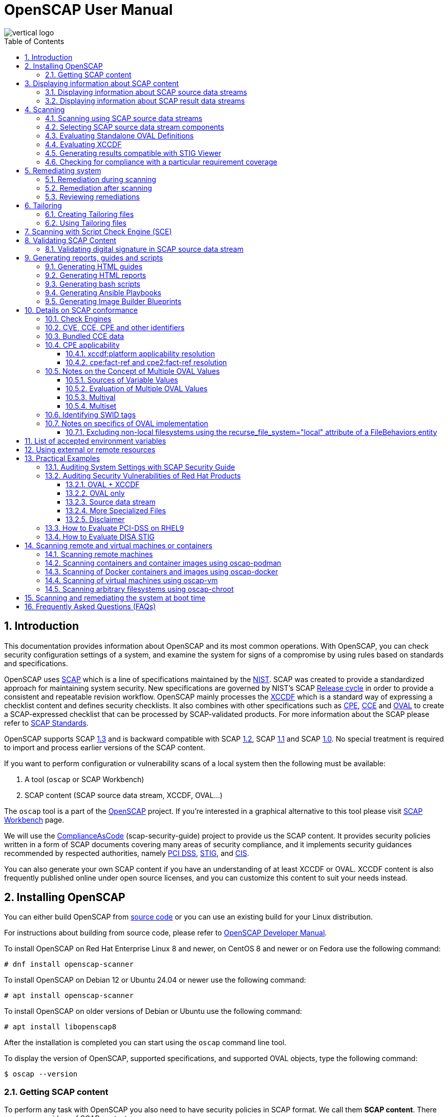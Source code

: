 = OpenSCAP User Manual
:imagesdir: ./images
:workbench_url: https://www.open-scap.org/tools/scap-workbench/
:json_tailoring_url: https://github.com/ComplianceAsCode/schemas/tree/main/tailoring
:sce_web:       https://www.open-scap.org/features/other-standards/sce/
:openscap_web: https://open-scap.org/
:oscap_git:     https://github.com/OpenSCAP/openscap
:devel_manual:  https://github.com/OpenSCAP/openscap/blob/main/docs/developer/developer.adoc
:ssg_git:       https://github.com/ComplianceAsCode/content
:xmlsec:        https://www.aleksey.com/xmlsec/
:xslt:          http://www.w3.org/TR/xslt
:xsl:           http://www.w3.org/Style/XSL/
:ssg:   http://open-scap.org/security-policies/scap-security-guide/
:xccdf: http://scap.nist.gov/specifications/xccdf/
:xccdf_1-2: http://scap.nist.gov/specifications/xccdf/#resource-1.2
:scap:  http://scap.nist.gov/
:nist:  http://www.nist.gov/
:cpe:   https://cpe.mitre.org/
:cce:   https://cce.mitre.org/
:oval:  https://oval.mitre.org/
:pci_dss: https://www.pcisecuritystandards.org/security_standards/
:stig:    http://iase.disa.mil/stigs/Pages/index.aspx
:scap_1-3: https://csrc.nist.gov/Projects/Security-Content-Automation-Protocol/SCAP-Releases/scap-1-3
:scap_1-2: https://csrc.nist.gov/Projects/Security-Content-Automation-Protocol/SCAP-Releases/SCAP-1-2
:scap_1-1: https://csrc.nist.gov/Projects/Security-Content-Automation-Protocol/SCAP-Releases/SCAP-1-1
:scap_1-0: https://csrc.nist.gov/Projects/Security-Content-Automation-Protocol/SCAP-Releases/SCAP-1-0
:nvd:       https://web.nvd.nist.gov/view/ncp/repository
:cis: https://www.cisecurity.org/cis-benchmarks
:toc:
:toclevels: 4
:toc-placement: preamble
:numbered:
:footer-style: none

image::vertical-logo.png[align="center"]

toc::[]

== Introduction

This documentation provides information about OpenSCAP and its most common
operations. With OpenSCAP, you can check security configuration settings of a
system, and examine the system for signs of a compromise by using rules based on
standards and specifications. 

OpenSCAP uses {scap}[SCAP] which is a line of specifications maintained by the
{nist}[NIST]. SCAP was created to provide a standardized approach for
maintaining system security. New specifications are governed by NIST's SCAP
http://scap.nist.gov/timeline.html[Release cycle] in order to provide a
consistent and repeatable revision workflow. OpenSCAP mainly processes the
{xccdf}[XCCDF] which is a standard way of expressing a checklist content and
defines security checklists. It also combines with other specifications such as
{cpe}[CPE], {cce}[CCE] and {oval}[OVAL] to create a SCAP-expressed checklist
that can be processed by SCAP-validated products. For more information about the
SCAP please refer to http://open-scap.org/features/standards/[SCAP Standards].

OpenSCAP supports SCAP {scap_1-3}[1.3] and is backward compatible with SCAP
{scap_1-2}[1.2], SCAP {scap_1-1}[1.1] and SCAP {scap_1-0}[1.0]. No special
treatment is required to import and process earlier versions of the SCAP
content.

If you want to perform configuration or vulnerability scans of a local system
then the following must be available:

. A tool (`oscap` or SCAP Workbench)
. SCAP content (SCAP source data stream, XCCDF, OVAL...)

The `oscap` tool is a part of the {openscap_web}[OpenSCAP] project. If you're
interested in a graphical alternative to this tool please visit
{workbench_url}[SCAP Workbench] page.

We will use the {ssg_git}[ComplianceAsCode] (scap-security-guide) project to provide us the SCAP
content. It provides security policies written in a form of SCAP documents
covering many areas of security compliance, and it implements security guidances
recommended by respected authorities, namely {pci_dss}[PCI DSS], {stig}[STIG],
and {cis}[CIS].

You can also generate your own SCAP content if you have an understanding of at
least XCCDF or OVAL. XCCDF content is also frequently published online under
open source licenses, and you can customize this content to suit your needs
instead.

== Installing OpenSCAP

You can either build OpenSCAP from {oscap_git}[source code] or you can use an
existing build for your Linux distribution. 

For instructions about building from source code, please refer to
{devel_manual}[OpenSCAP Developer Manual].

To install OpenSCAP on Red Hat Enterprise Linux 8 and newer, on CentOS 8 and
newer or on Fedora use the following command:

----
# dnf install openscap-scanner
----

To install OpenSCAP on Debian 12 or Ubuntu 24.04 or newer use the following command:

----
# apt install openscap-scanner
----

To install OpenSCAP on older versions of Debian or Ubuntu use the following command:

----
# apt install libopenscap8
----

After the installation is completed you can start using the `oscap` command line
tool.

To display the version of OpenSCAP, supported specifications, and supported OVAL objects, type the following command:

----
$ oscap --version
----

=== Getting SCAP content

To perform any task with OpenSCAP you also need to have security policies in
SCAP format. We call them *SCAP content*. There are many providers of SCAP
content.

In this document we will use SCAP content provided by *SCAP Security Guide*
(SSG). Many Linux distributions ship it in the `scap-security-guide` package.

To install `scap-security-guide` on Red Hat Enterprise Linux 8 and newer, on
CentOS 8 and newer or on Fedora use the following command:

----
# dnf install scap-security-guide
----

The SCAP content will be installed in the `/usr/share/xml/scap/ssg/content/`
directory.

On other platforms, you can download the upstream release from
https://github.com/ComplianceAsCode/content/releases/[GitHub].

When the SCAP content is installed on your system, `oscap` can
process the content by specifying the file path to the content.

You can also use any other SCAP content with OpenSCAP.

== Displaying information about SCAP content

Information about an SCAP file can be displayed using the `oscap info` command.

=== Displaying information about SCAP source data streams

The most common SCAP file type is an SCAP source data stream. In the following
example, we will display information about SCAP source data stream
`/usr/share/xml/scap/ssg/content/ssg-rhel8-ds.xml` from the
`scap-security-guide` package.

----
$ oscap info /usr/share/xml/scap/ssg/content/ssg-rhel8-ds.xml
Document type: Source Data Stream
Imported: 2021-01-12T04:50:11

Stream: scap_org.open-scap_datastream_from_xccdf_ssg-rhel8-xccdf-1.2.xml
Generated: (null)
Version: 1.3
Checklists:
	Ref-Id: scap_org.open-scap_cref_ssg-rhel8-xccdf-1.2.xml
		Status: draft
		Generated: 2021-01-12
		Resolved: true
		Profiles:
			Title: CIS Red Hat Enterprise Linux 8 Benchmark
				Id: xccdf_org.ssgproject.content_profile_cis
			Title: Unclassified Information in Non-federal Information Systems and Organizations (NIST 800-171)
				Id: xccdf_org.ssgproject.content_profile_cui
			Title: Australian Cyber Security Centre (ACSC) Essential Eight
				Id: xccdf_org.ssgproject.content_profile_e8
			Title: Health Insurance Portability and Accountability Act (HIPAA)
				Id: xccdf_org.ssgproject.content_profile_hipaa
			Title: PCI-DSS v3.2.1 Control Baseline for Red Hat Enterprise Linux 8
				Id: xccdf_org.ssgproject.content_profile_pci-dss
			Title: [DRAFT] DISA STIG for Red Hat Enterprise Linux 8
				Id: xccdf_org.ssgproject.content_profile_stig
			Title: Protection Profile for General Purpose Operating Systems
				Id: xccdf_org.ssgproject.content_profile_ospp
		Referenced check files:
			ssg-rhel8-oval.xml
				system: http://oval.mitre.org/XMLSchema/oval-definitions-5
			ssg-rhel8-ocil.xml
				system: http://scap.nist.gov/schema/ocil/2
			security-data-oval-com.redhat.rhsa-RHEL8.xml
				system: http://oval.mitre.org/XMLSchema/oval-definitions-5
Checks:
	Ref-Id: scap_org.open-scap_cref_ssg-rhel8-oval.xml
	Ref-Id: scap_org.open-scap_cref_ssg-rhel8-ocil.xml
	Ref-Id: scap_org.open-scap_cref_ssg-rhel8-cpe-oval.xml
	Ref-Id: scap_org.open-scap_cref_security-data-oval-com.redhat.rhsa-RHEL8.xml
Dictionaries:
	Ref-Id: scap_org.open-scap_cref_ssg-rhel8-cpe-dictionary.xml
----

* **Document type** describes what format the file is in. Common types include
XCCDF, OVAL, source data stream and result data stream.
* **Imported** is the date the file was imported for use with OpenSCAP. Since
OpenSCAP uses the local filesystem and has no proprietary database format
the imported date is the same as file modification date.
* **Stream** is the data stream ID.
* **Version** is the version of the SCAP standard.
* **Checklists** lists available checklists incorporated in the data stream that
you can use for the `--benchmark-id` command line attribute with `oscap xccdf
eval`. Also each checklist has the detailed information printed.
* **Status** is the XCCDF Benchmark status. Common values include "accepted",
"draft", "deprecated" and "incomplete". Please refer to the XCCDF specification
for details.
* **Generated** date is the date the file was created or generated. This date is
shown for XCCDF files and Checklists and is sourced from the XCCDF **Status**
element.
* **Profiles** lists available profiles, their titles and IDs that you can use for
the `--profile` command line attribute.
* **Checks** and **Dictionaries** lists OVAL checks components and CPE
dictionaries components in the given data stream.

To display more detailed information about a profile including the profile
description, use the `--profile` option followed by the profile ID.

----
$ oscap info --profile xccdf_org.ssgproject.content_profile_ospp /usr/share/xml/scap/ssg/content/ssg-rhel8-ds.xml
----

=== Displaying information about SCAP result data streams

The `oscap info` command is also helpful with other SCAP file types such as
SCAP result data stream (ARF) files.

OpenSCAP can display the evaluation start and end dates when given ARF file.

In this example, we will display information about the ARF file `arf.xml`.

----
$ oscap info arf.xml 
Document type: Result Data Stream
Imported: 2021-02-11T11:04:51

Asset: asset0
	ARF report: xccdf1
		Report request: collection1
		Result ID: xccdf_org.open-scap_testresult_xccdf_org.ssgproject.content_profile_ospp
		Source benchmark: /usr/share/xml/scap/ssg/content/ssg-fedora-ds.xml
		Source profile: xccdf_org.ssgproject.content_profile_ospp
		Evaluation started: 2021-02-11T11:03:06+01:00
		Evaluation finished: 2021-02-11T11:04:51+01:00
		Platform CPEs:
			cpe:/o:fedoraproject:fedora:25
			cpe:/o:fedoraproject:fedora:26
			cpe:/o:fedoraproject:fedora:27
----

== Scanning

The main goal of OpenSCAP is to perform configuration and vulnerability scans of
a local system. OpenSCAP is able to evaluate SCAP source data streams, XCCDF
benchmarks and OVAL definitions and generate the appropriate results.

SCAP content can be provided either in a single file (as an SCAP source data
stream), or as multiple separate XML files.

=== Scanning using SCAP source data streams

Commonly, all required input files are bundled together in an SCAP source data
stream. Scanning using an SCAP source data stream can be performed by the
`oscap xccdf eval` command, with some additional parameters available.
The basic syntax of the `oscap xccdf eval` command is the following:

----
# oscap xccdf eval --profile PROFILE_ID --results-arf ARF_FILE --report REPORT_FILE SOURCE_DATA_STREAM_FILE
----

Where:

* `PROFILE_ID` is the ID of an XCCDF profile
* `ARF_FILE` is the file path where the results in SCAP results data stream
format (ARF) will be generated
* `REPORT_FILE` is the file path where a report in HTML format will be generated
* `SOURCE_DATA_STREAM_FILE` is the file path of the evaluated SCAP source data
stream

For example, to evaluate the `xccdf_org.ssgproject.content_profile_ospp` profile
from the `/usr/share/xml/scap/ssg/content/ssg-rhel8-ds.xml` SCAP source
data stream run this command:

----
# oscap xccdf eval --profile xccdf_org.ssgproject.content_profile_ospp --results-arf results.xml --report report.html /usr/share/xml/scap/ssg/content/ssg-rhel8-ds.xml
----

The progress and results will be shown in the terminal. Full results are
generated in `results.xml` as an SCAP result data stream. Detailed results can
be found in the HTML report `report.html`.

----
$ firefox report.html
----

TIP: Instead of the complete profile ID you can provide only a suffix of the
profile ID. For example, instead of `--profile
xccdf_org.ssgproject.content_profile_ospp` you can use just `--profile ospp`.

=== Selecting SCAP source data stream components

To evaluate a specific XCCDF benchmark that is part of a specific SCAP source
data stream, use the following command:

----
$ oscap xccdf eval --datastream-id DS_ID --xccdf-id CREF --results-arf ARF_FILE SOURCE_DATA_STREAM_FILE
----

Where:

* `DS_ID` is the ID of `<ds:data-stream>` element to be evaluated
* `XCCDF_ID` is ID of the `<ds:component-ref>` element pointing to the
desired XCCDF document
* `ARF_FILE` is a file containing the scan results in a form of an SCAP
result data stream
* `SOURCE_DATA_STREAM_FILE` is the SCAP source data stream file

NOTE: If you omit `--datastream-id` on the command line, the first data
stream from the collection will be used. If you omit `--xccdf-id`, the
first component from the checklists element will be used. If you omit
both, the first data stream that has a component in the checklists
element will be used - the first component in its checklists element
will be used.

To evaluate a specific XCCDF benchmark that is part of an SCAP source data
stream use the following options:

----
$ oscap xccdf eval --benchmark-id BENCHMARK_ID --results-arf ARF_XML SOURCE_DATA_STREAM_FILE
----

Where:

* `SOURCE_DATA_STREAM_FILE` is a file representing the SCAP source data stream
* `BENCHMARK_ID` is the value of the "id" attribute of `<xccdf:Benchmark>` 
containing component
* `ARF_FILE` is a file containing the scan results in a form of an SCAP
result data stream


=== Evaluating Standalone OVAL Definitions

The SCAP document can have a form of a single OVAL file (an OVAL Definition
file). The `oscap` tool processes the OVAL Definition file during evaluation of
OVAL definitions. It collects system information, evaluates it and generates an
OVAL Result file. The result of evaluation of each OVAL definition is printed to
standard output stream. The following examples describe the most common
scenarios involving an OVAL Definition file.

To evaluate OVAL definitions within the given OVAL Definition file the
`oscap oval eval` command can be used. Its basic form is the following:

----
$ oscap oval eval --results RESULTS_FILE OVAL_FILE
----

Where:

* `OVAL_FILE` is the OVAL Definition file
* `RESULTS_FILE` is the path where OVAL Results file will be stored

It's possible to select and evaluate one particular definition
within the given OVAL Definition file using `--id` option:

----
$ oscap oval eval --id oval:rhel:def:1000 --results oval-results.xml oval.xml
----

Where the OVAL definition being evaluated has ID `oval:rhel:def:1000`,
`oval.xml` is the OVAL Definition file and `oval-results.xml` is the
OVAL Result file.

To evaluate all definitions from the OVAL component that are part of a
particular data stream component within a SCAP source data stream, run the
following command:

----
$ oscap oval eval --datastream-id ds.xml --oval-id xccdf.xml --results oval-results.xml scap-ds.xml
----

Where `ds.xml` is the ID of a specific data stream, `xccdf.xml` is an XCCDF file
specifying the OVAL component, `oval-results.xml` is the OVAL Result file, and
`scap-ds.xml` is the SCAP source data stream collection.

When the SCAP content is represented by multiple XML files, the OVAL
Definition file can be distributed along with the XCCDF file. In such a
situation, OVAL Definitions may depend on variables that are exported
from the XCCDF file during the scan, and separate evaluation of the OVAL
definition(s) would produce misleading results. Therefore, any external
variables has to be exported to a special file that is used during the
OVAL definitions evaluation. The following commands are examples of this
scenario:

----
$ oscap xccdf export-oval-variables \
--profile united_states_government_configuration_baseline \
xccdf.xml
----

----
$ oscap oval eval \
--variables oval_variables.xml \
--results oval_results.xml
oval.xml
----
Where *united_states_government_configuration_baseline* represents a
profile in the XCCDF document, *xccdf.xml* is a file
specifying the XCCDF document, *oval.xml* is the OVAL
Definition file, *oval_variables.xml* is the
file containing exported variables from the XCCDF file, and
*oval_results.xml* is the the OVAL Result file.

An OVAL directives file can be used to control whether results should be "thin" or "full".
This file can be loaded by OpenSCAP using *--directives <file>* option.

Example of an OVAL directive file which enables thin results instead of
full results:

----
<?xml version="1.0" encoding="UTF-8"?>
<oval_directives
  xmlns:xsi="http://www.w3.org/2001/XMLSchema-instance"
  xmlns:oval="http://oval.mitre.org/XMLSchema/oval-common-5"
  xmlns:oval-res="http://oval.mitre.org/XMLSchema/oval-results-5"
  xmlns="http://oval.mitre.org/XMLSchema/oval-directives-5"
  xsi:schemaLocation="http://oval.mitre.org/XMLSchema/oval-results-5
    oval-results-schema.xsd http://oval.mitre.org/XMLSchema/oval-common-5
    oval-common-schema.xsd http://oval.mitre.org/XMLSchema/oval-directives-5
    oval-directives-schema.xsd">
  <generator>
    <oval:product_name>OpenSCAP</oval:product_name>
    <!-- make sure the OVAL version matches your input -->
    <oval:schema_version>5.8</oval:schema_version>
    <oval:timestamp>2017-02-04T00:00:00</oval:timestamp>
  </generator>
  <directives include_source_definitions="true">
    <oval-res:definition_true reported="true" content="thin"/>
    <oval-res:definition_false reported="true" content="thin"/>
    <oval-res:definition_unknown reported="true" content="thin"/>
    <oval-res:definition_error reported="true" content="thin"/>
    <oval-res:definition_not_evaluated reported="true" content="thin"/>
    <oval-res:definition_not_applicable reported="true" content="thin"/>
  </directives>
</oval_directives>
----

If your use-case requires thin OVAL results you most likely also want
to omit system characteristics. You can use the `--without-syschar`
option to that effect.

Usage of OVAL directives file when scanning a plain OVAL file:

----
$ oscap oval eval --directives directives.xml --without-syschar --results oval-results.xml oval.xml
----

Usage of OVAL directives file when scanning OVAL component from a source data stream:

----
$ oscap oval eval --directives directives.xml --without-syschar --datastream-id ds.xml --oval-id oval.xml --results oval-results.xml scap-ds.xml
----

It is not always clear which OVAL file will be used when multiple files
are distributed. In case you are evaluating an XCCDF file you can use:

----
$ oscap info ssg-rhel7-xccdf.xml
Document type: XCCDF Checklist
Checklist version: 1.1
Imported: 2017-01-20T14:20:43
Status: draft
Generated: 2017-01-19
Resolved: true
Profiles:
        standard
        pci-dss
        C2S
        rht-ccp
        common
        stig-rhel7-workstation-upstream
        stig-rhel7-server-gui-upstream
        stig-rhel7-server-upstream
        stig-rhevh-upstream
        ospp-rhel7-server
        nist-cl-il-al
        cjis-rhel7-server
        docker-host
        nist-800-171-cui
Referenced check files:
        ssg-rhel7-oval.xml
                system: http://oval.mitre.org/XMLSchema/oval-definitions-5
        ssg-rhel7-ocil.xml
                system: http://scap.nist.gov/schema/ocil/2
        https://www.redhat.com/security/data/oval/com.redhat.rhsa-RHEL7.xml.bz2
                system: http://oval.mitre.org/XMLSchema/oval-definitions-5
----

In the output you can see all referenced check files. In this case we see
that `ssg-rhel7-oval.xml` is referenced. To see contents of this file you
can open it in a text editor.

You can use `oscap info` with source data stream files as well. Source
data stream will often reference OVAL files that are bundled in it.


=== Evaluating XCCDF

When evaluating an XCCDF benchmark, `oscap` usually processes an XCCDF
file, an OVAL file and the CPE dictionary. It performs system
analysis and produces XCCDF results based on this analysis. The results
of the scan do not have to be saved in a separate file but can be
attached to the XCCDF file. The evaluation result of each XCCDF rule
within an XCCDF checklist is printed to standard output stream. The CVE
and CCE identifiers associated with the rules are printed as well. The
following is a sample output for a single XCCDF rule:

----
Title   Verify permissions on 'group' file
Rule    usgcb-rhel5desktop-rule-2.2.3.1.j
Ident   CCE-3967-7
Result  pass
----

The meaning of results is defined by https://csrc.nist.gov/CSRC/media/Publications/nistir/7275/rev-4/final/documents/nistir-7275r4_updated-march-2012_clean.pdf[XCCDF Specification].
This table lists the possible results of a single rule:

.XCCDF results
|===
|Result |Description |Example Situation

|pass
|The target system or system component satisfied all the conditions of the rule.
|

|fail
|The target system or system component did not satisfy all the conditions of the rule.
|

|error
|The checking engine could not complete the evaluation, therefore the status of the target’s compliance with the rule is not certain.
|OpenSCAP was run with insufficient privileges and could not gather all of the necessary information.

|unknown
|The testing tool encountered some problem and the result is unknown.
|OpenSCAP was unable to interpret the output of the checking engine (the output has no meaning to OpenSCAP).

|notapplicable
|The rule was not applicable to the target of the test.
|The rule might have been specific to a different version of the target OS, or it might have been a test against a platform feature that was not installed.

|notchecked
|The rule was not evaluated by the checking engine. This status is designed for rules that have no <xccdf:check> elements or that correspond to an unsupported checking system. It may also correspond to a status returned by a checking engine if the checking engine does not support the indicated check code.
|The rule does not reference any OVAL check.

|notselected
|The rule was not selected in the benchmark. OpenSCAP does not display rules that were not selected.
|The rule exists in the benchmark, but is not a part of selected profile.

|informational
|The rule was checked, but the output from the checking engine is simply information for auditors or administrators; it is not a compliance category. This status value is designed for rules whose main purpose is to extract information from the target rather than test the target.
|

|fixed
|The rule had initially evaluated to "fail", but was then fixed by automated remediation and therefore it now evaluates as "pass".
|
|===

The CPE dictionary is used to determine whether the content is
applicable on the target platform or not. Any content that is not
applicable will result in each relevant XCCDF rule being evaluated to
"notapplicable".

The following examples show the most common scenarios of XCCDF benchmark
evaluation:

* To evaluate a specific profile in an XCCDF file run this command:

----
$ oscap xccdf eval --profile Desktop --results xccdf-results.xml --cpe cpe-dictionary.xml scap-xccdf.xml
----

Where `scap-xccdf.xml` is the XCCDF document, `Desktop` is the selected
profile from the XCCDF document, `xccdf-results.xml` is a file storing
the scan results, and `cpe-dictionary.xml` is the CPE dictionary.

* You can additionally add `--rule` option to the above command to evaluate
a specific rule:

----
$ oscap xccdf eval --profile Desktop --rule ensure_gpgcheck_globally_activated  --results xccdf-results.xml --cpe cpe-dictionary.xml scap-xccdf.xml
----

Where `ensure_gpgcheck_globally_activated` is the only rule from the `Desktop`
profile which will be evaluated.

The `--rule` option can be used multiple times to evaluate multiple rules at once.

* You can skip some rules by using the `--skip-rule` option.

In the examples above we are generating XCCDF result files using the `--results`
command-line argument. You can use `--results-arf` to generate an SCAP result
data stream (also called ARF - Asset Reporting Format) XML instead.

----
$ oscap xccdf eval --benchmark-id benchmark_id --results-arf arf-results.xml scap-ds.xml
----

=== Generating results compatible with STIG Viewer

DISA STIG Viewer is a graphical user interface (GUI) application that enables
easy viewing of SCAP-formatted Security Technical Implementation Guides
(STIGs). For more information on DISA STIG Viewer see the
https://public.cyber.mil/stigs/srg-stig-tools/[SRG / STIG Tools] website.

OpenSCAP can generate results compatible with STIG Viewer even when evaluating
SCAP content that uses different rule IDs than the official DISA STIG format,
for example, content from the `scap-security-guide` package or third-party
content.

To produce results compatible with STIG Viewer, each rule in an SCAP source data
stream must contain a reference to a STIG Rule ID, and the value of the `href`
attribute must be either
`http://iase.disa.mil/stigs/Pages/stig-viewing-guidance.aspx` or
`https://public.cyber.mil/stigs/srg-stig-tools/`.

For example:
----
<Rule id="rpm_verify_permissions">
  ...
  <reference href="https://public.cyber.mil/stigs/srg-stig-tools/">SV-86473r2_rule</reference>
  ...
</Rule>
----

In the following example, we use the
`/usr/share/xml/scap/ssg/content/ssg-rhel9-ds.xml` file provided by the
`scap-security-guide` RPM package. This data stream file meets both
prerequisites for rules.

1) Scan your system using the `oscap` command with the `--stig-viewer` option.

----
$ oscap xccdf eval --profile xccdf_org.ssgproject.content_profile_stig --stig-viewer results-stig.xml /usr/share/xml/scap/ssg/content/ssg-rhel9-ds.xml
----

2) Download a STIG file of your choice, for example, from the
https://public.cyber.mil/stigs/downloads/[STIGs Document Library], and extract
it. The version of the STIG must conform to the version of the
`xccdf_org.ssgproject.content_profile_stig` profile.

3) In STIG Viewer, click on `File` and then on `Import STIG`. Then, select the
STIG in `STIGs` panel on the left side. Click on `Checklists` and then on
`Create Checklists - Check Marked STIG(s)`.

4) Import the OpenSCAP scan results by clicking on `Import` and then on `XCCDF
Results File`. Locate the `results-stig.xml` file obtained in step 1. STIG
Viewer shows the results subsequently.

NOTE: The `--stig-viewer` option serves for evaluating an SCAP source data stream
other than a STIG provided by DISA, for example, `scap-security-guide` content
and loading the generated file in STIG Viewer into a checklist created from a
STIG by DISA. When evaluating a STIG provided by DISA using `oscap`, use the
`--results` option instead. Similarly, when creating checklists based on
`scap-security-guide` content in STIG Viewer and evaluating
`scap-security-guide` by oscap, use `--results` instead of `--stig-viewer`.

=== Checking for compliance with a particular requirement coverage

A common theme is to check system status based on requirements of a particular policy.
OpenSCAP can select rules that are related to a specific requirement based on the references in the rules.

1) List references that are supported in your scap content using the `oscap info --references` command.
This will list of available reference names and their URIs.
For example:

----
$ oscap info --references /usr/share/xml/scap/ssg/content/ssg-rhel9-ds.xml
... snip ...
		References:
			anssi: http://www.ssi.gouv.fr/administration/bonnes-pratiques/
			cis: https://www.cisecurity.org/benchmark/red_hat_linux/
			disa: https://public.cyber.mil/stigs/cci/
... snip ...
----

2) Run the evaluation with the `--reference` option, using the name obtained in the previous step and the requirement ID, separated by a colon.
That will filter the list of rules so that only rules that have the given reference ID assigned would be evaluated.
For example:

----
$ oscap xccdf eval --profile cis --reference cis:3.3.2 /usr/share/xml/scap/ssg/content/ssg-rhel9-ds.xml
----

NOTE: If the `oscap info --references` command doesn't list any reference names in the `References` section of its output, it means that the provided SCAP content doesn't support this feature.

== Remediating system

OpenSCAP allows one to automatically remediate systems that have been found in a
non-compliant state. For system remediation the rules in SCAP content need to
have a remediation script attached. For example, the SCAP source data streams in
the `scap-security-guide` package contain rules with remediation fix scripts.

System remediation consists of the following steps:

 . The `oscap` command performs a regular XCCDF evaluation.
 . An assessment of the results is performed by evaluating the OVAL definitions.
 Each rule that has failed is marked as a candidate for remediation.
 . The `oscap` program searches for an appropriate `<xccdf:fix>` element,
 resolves it, prepares the environment, and executes the fix script.
 . Any output of the fix script is captured by `oscap` and stored within the
 `<xccdf:rule-result>` element. The return value of the fix script is stored as
 well.
 . Whenever `oscap` executes a fix script, it immediately evaluates the OVAL
 definition again (to verify that the fix script has been applied correctly).
 During this second run, if the OVAL evaluation returns success, the result of
 the rule is *fixed*, otherwise it is an *error*.
 . Detailed results of the remediation are stored in an output XCCDF file. It
 contains two `<xccdf:TestResult>` elements. The first `<xccdf:TestResult>`
 element represents the scan prior to the remediation. The second
 `<xccdf:TestResult>` is derived from the first one and contains remediation
 results.

There are three modes of operation of `oscap` with regard to remediation:
online, offline, and review.

=== Remediation during scanning

The remediation scripts can be executed at the time of scanning. Evaluation and
remediation are performed as a part of a single command.

To enable remediation during scanning, use the `oscap xccdf eval` command with
the `--remediate` command-line option.

In this example we will execute remediation during evaluation of the OSPP profile:

----
# oscap xccdf eval --remediate --profile xccdf_org.ssgproject.content_profile_ospp --results-arf results.xml /usr/share/xml/scap/ssg/content/ssg-rhel8-ds.xml
----

The output of this command consists of two sections. The first section shows the
result of the scan prior to the remediation, and the second section shows the
result of the scan after applying the remediation. The second part can contain
only *fixed* and *error* results. The *fixed* result indicates that the scan performed
after the remediation passed. The *error* result indicates that even after
applying the remediation, the evaluation still does not pass.

=== Remediation after scanning

This feature allows you to postpone fix execution. 

In first step, the system is only evaluated, and the results are stored in the
`<xccdf:TestResult>` element in an XCCDF results file.

In the second step, `oscap` executes the fix scripts and verifies the result. It
is safe to store the results into the input file, no data will be lost. During
offline remediation, a new `<xccdf:TestResult>` element is created that is based
on the input one and inherits all the data. The newly created
`<xccdf:TestResult>` differs only in the `<xccdf:rule-result>` elements that
have failed. For those, remediation is executed.


For example:
----
# oscap xccdf eval --profile xccdf_org.ssgproject.content_profile_ospp --results results.xml /usr/share/xml/scap/ssg/content/ssg-rhel8-ds.xml
----

----
# oscap xccdf remediate --results remediation-results.xml results.xml
----

=== Reviewing remediations

The review mode allows users to store remediation instructions to a file for
further review. The remediation content is not executed during this operation.
To generate remediation instructions in the form of a shell script, run:

. Run a scan and generate XCCDF results file using the `--results` option.
+
----
# oscap xccdf eval --profile xccdf_org.ssgproject.content_profile_ospp --results results.xml /usr/share/xml/scap/ssg/content/ssg-rhel8-ds.xml
----
+
. Obtain the results ID.
+
----
$ oscap info results.xml
----
+
. Generate the fix based on the scan results.
+
----
# oscap xccdf generate fix --fix-type bash --output my-remediation-script.sh --result-id xccdf_org.open-scap_testresult_xccdf_org.ssgproject.content_profile_ospp results.xml 
----


== Tailoring

This section describes tailoring of content using a tailoring file.
Tailoring allows you to change behavior of SCAP content without its direct modification.

=== Creating Tailoring files

Tailoring files can be easily created using {workbench_url}[SCAP Workbench] which is a GUI application.

On the command line, tailoring files can be created using the `autotailor` tool.
This tool is a part of the `openscap-utils` package.

The basic syntax is:

----
$ autotailor \
--select RULE_ID --unselect RULE_ID --var-value VAR=VALUE \
--output TAILORING_FILE --new_profile_id NEW_PROFILE_ID
DS_FILENAME BASE_PROFILE_ID
----

Where:

* `--select RULE_ID` adds a rule with `RULE_ID`. This argument can be
added multiple times if needed.
* `--unselect RULE_ID` adds a rule with `RULE_ID`. This argument can be
added multiple times if needed.
* `--var-value VAR=VALUE` specifies modification of the XCCDF value in the 
form `<varname>=<value>`
* `TAILORING_FILE` is a path to the file that will be created 
* `NEW_PROFILE_ID` is the ID of the customized profile
* `DS_FILENAME` is the path to SCAP source data stream that is tailored
* `BASE_PROFILE_ID` is the original profile that we want to customize

The script creates a new file with a new profile with ID in a form `BASE_PROFILE_ID_customized`.

In the following example, we will create a customized profile with ID `custom` based on the OSPP profile from the SCAP Security Guide for Red Hat Enterprise Linux 8 (located in `/usr/share/xml/scap/ssg/content/ssg-rhel8-ds.xml` which is provided by the `scap-security-guide` RPM package) which will remove the rule `service_usbguard_enabled` and save it as a XCCDF Tailoring file into `/tmp/tailoring.xml`.

----
$ autotailor --unselect service_usbguard_enabled --output /tmp/tailoring.xml \
--new-profile-id custom /usr/share/xml/scap/ssg/content/ssg-rhel8-ds.xml ospp
----

The `autotailor` tool can also consume {json_tailoring_url}[JSON tailoring] files and convert them into XCCDF Tailoring.

----
$ autotailor --json-tailoring custom.json /usr/share/xml/scap/ssg/content/ssg-rhel8-ds.xml
----

For more details about other options of the `autotailor` program please read the `autotailor(8)` man page or run `autotailor --help`.


=== Using Tailoring files

. List profiles in the tailoring file
+
----
$ oscap info ssg-rhel8-ds-tailoring.xml
Document type: XCCDF Tailoring
Imported: 2016-08-31T11:08:16
Benchmark Hint: /usr/share/xml/scap/ssg/content/ssg-rhel8-ds.xml
Profiles:
	xccdf_org.ssgproject.content_profile_C2S_customized
----
+
. Run a scan. The command evaluates tailored data stream by
`ssg-rhel8-ds-tailoring.xml` tailoring file. XCCDF results can be found in
`results.xml` file.
+
----
$ oscap xccdf eval \
--profile xccdf_org.ssgproject.content_profile_C2S_customized \
--tailoring-file ssg-rhel8-ds-tailoring.xml \
--results results.xml
/usr/share/xml/scap/ssg/content/ssg-rhel8-ds.xml
----

WARNING: Use the ID of the customized profile (from the tailoring file), do not
use the ID of the original profile.


Instead of external tailoring file, you can also use tailoring component
integrated to data stream.

----
$ oscap info simple-ds.xml

Document type: Source Data Stream
Imported: 2016-02-02T14:06:14

Stream: scap_org.open-scap_datastream_from_xccdf_simple-xccdf.xml
Generated: (null)
Version: 1.2
Checklists:
	Ref-Id: scap_org.open-scap_cref_simple-xccdf.xml
		Status: incomplete
		Resolved: false
		Profiles:
			xccdf_org.open-scap_profile_override
		Referenced check files:
			simple-oval.xml
				system: http://oval.mitre.org/XMLSchema/oval-definitions-5
	Ref-Id: scap_org.open-scap_cref_simple-tailoring.xml
		Benchmark Hint: (null)
		Profiles:
			xccdf_org.open-scap_profile_default
			xccdf_org.open-scap_profile_unselecting
			xccdf_org.open-scap_profile_override
Checks:
	Ref-Id: scap_org.open-scap_cref_simple-oval.xml
No dictionaries.
----

To choose tailoring component `scap_org.open-scap_cref_simple-tailoring.xml`,
the command below can be used.

----
$ oscap xccdf eval \
--tailoring-id scap_org.open-scap_cref_simple-tailoring.xml \
--profile xccdf_org.open-scap_profile_default \
--results results.xml simple-ds.xml
----

The command above evaluates content using tailoring component
`scap_org.open-scap_cref_simple-tailoring.xml` from source data stream. Scan
results are stored in `results.xml` file.


== Scanning with Script Check Engine (SCE)

The Script Check Engine (SCE) is an alternative check engine for XCCDF checklist
evaluation.  SCE allows you to call shell scripts out of the XCCDF document.
This approach might be suitable for various use cases, mostly when OVAL checks
are not required. More information about SCE usage is available on this page:
{sce_web}[Using SCE].

WARNING: SCE is not part of any SCAP specification.


== Validating SCAP Content

The `oscap` tool can be used to validate the security content
against standard SCAP XML schemas. The validation results are printed to the
standard error stream (stderr). The general syntax of the validation command
is the following:

----
$ oscap module validate [module_options_and_arguments] FILE
----

where `FILE` is the full path to the file being validated. As a `module` you
can use:

  * xccdf,
  * oval,
  * cpe or
  * cve.

The only exception is the data stream module (ds), which uses the sds-validate
operation instead of validate. So for example, it would be like:

----
$ oscap ds sds-validate scap-ds.xml
----

NOTE: Note that all SCAP components within the given data stream are validated
automatically and none of the components is specified separately.

There is an extra Schematron-based validation enabled when you validate OVAL or
XCCDF specification. This validation method is slower but it provides deeper analysis.

Run one of the following commands to validate an OVAL or XCCDF document without
Schematron checks:

----
$ oscap xccdf validate --skip-schematron xccdf-file.xml
----

----
$ oscap oval validate --skip-schematron oval-file.xml
----

The results of validation are printed to standard error stream (stderr).

NOTE: Please note that for the rest of `oscap` functionality, unless you specify
`--skip-validation`, validation will automatically occur before
files are used. Therefore, you do not need to explicitly validate a data stream
before use. Though it will not include the Schematron-based validation step.

=== Validating digital signature in SCAP source data stream

When evaluating a digitally signed SCAP source data stream OpenSCAP validates
the digital signature of the data stream. The signature validation is performed
automatically while loading the file. Data streams with invalid signatures would
be rejected and would not be evaluated. OpenSCAP uses
https://www.aleksey.com/xmlsec/[XML Security Library] with OpenSSL backend to
validate the digital signature.

The signature validation only checks that the datastream hasn't been altered
since its latest signature. OpenSCAP doesn't address trustworthiness of
certificates or public keys that are part of the `KeyInfo` signature element and
that are used to verify the signature. You should verify those keys yourself to
prevent evaluation of datastreams that have been modified and signed by bad
actors.

The signature validation can be skipped by adding the
`--skip-signature-validation` option to the `oscap xccdf eval` command.

Also, signature validation can be enforced (effectively rendering all unsigned
data streams invalid) with the `--enforce-signature` option to the `oscap xccdf eval` command.

== Generating reports, guides and scripts

Another useful features of `oscap` is the ability to generate documents in a
human-readable HTML format. This feature is used to generate security guides and
checklists, which serve as a source of information, as well as guidance for
secure system configuration. The results of system scans can also be transformed
to well-readable result reports. Moreover, remediation scripts and Ansible
playbooks can be generated if the SCAP content contains these data.

The general command syntax is the following:

----
oscap module generate sub-module [specific_module/sub-module_options_and_arguments] file
----

Where module is either `xccdf` or `oval`, `sub-module` is a type of
the generated document, and file represents an XCCDF or OVAL file. A sub-module
can be either `report`, `guide`, `custom` or `fix`. Please see
 `man oscap` for more details.


=== Generating HTML guides

To generate a HTML guide from an SCAP source data stream or an XCCDF file use the `oscap xccdf generate guide` command.

Generating a guide with profile checklist (see an
https://static.open-scap.org/examples/guide-checklist.html[example]):

----
$ oscap xccdf generate guide --profile xccdf_org.ssgproject.content_profile_ospp /usr/share/xml/scap/ssg/content/ssg-rhel8-ds.xml > guide.html
----

=== Generating HTML reports

To generate HTML scan reports after scan from the scan results in ARF or XCCDF
format the `oscap xccdf generate report` command can be used.

Generating the HTML report with information about checks (see an
https://static.open-scap.org/examples/report-xccdf-oval.html[example]):

----
$ oscap xccdf generate report arf.xml > report.html
----

TIP: The HTML report can be generated also during scan by adding the `--report`
option to the `oscap xccdf eval` command.

=== Generating bash scripts

To generate a bash remediation script from an XCCDF profile, use the `oscap
xccdf generate fix` command. OpenSCAP will extract remediation scripts for all
rules in the given profile to a file.

For example, to generate a bash remediation script for RHEL 8 OSPP profile, run:

----
$ oscap xccdf generate fix --profile ospp /usr/share/xml/scap/ssg/content/ssg-rhel8-ds.xml > fix.sh
----

The output contains fixes for all rules in the given profile including those
rules that would pass. It's because system isn't scanned during this command. If
you want to generate remediation only for the failed rules based on scan
results, refer to <<_reviewing_remediations,Reviewing remediations>>.

=== Generating Ansible Playbooks

Similar to generating bash scripts, OpenSCAP is able to extract Ansible tasks
associated with XCCDF rules and generate an Ansible Playbook that can be used to
configure the operating system according to the given profile. To generate
Anisble Playbook use the `oscap xccdf generate fix` command with `--fix-type
ansible` option.

For example, to generate Ansible Playbook from RHEL 8 OSPP profile, run:

----
$ oscap xccdf generate fix --profile ospp --fix-type ansible /usr/share/xml/scap/ssg/content/ssg-rhel8-ds.xml > playbook.yml
----

The generated Ansible Playbook is generated from an OpenSCAP profile without
preliminary evaluation. It attempts to fix every selected rule, even if the
system is already compliant. The output contains fixes for all rules in the
given profile including those rules that would pass. It's because system isn't
scanned during this command. If you want to generate remediation only for the
failed rules based on scan results, refer to <<_reviewing_remediations,Reviewing
remediations>>.

=== Generating Image Builder Blueprints

OpenSCAP can also create a remediation in form of Image Builder (OSBuild) Blueprint. This remeditaion
is intendeded to be used as a bootstrap for image creation and usually it will contain only essential
elements of the configuration, elements that would be hard or impossible to change after the image
is created, like partitioning or set of installed packages.

It is recommended to combine this type of remediation with other types, executed on the running system.

For example, to generate a blueprint remediation for RHEL 8 OSPP profile, run:

----
$ oscap xccdf generate fix --profile ospp --fix-type blueprint /usr/share/xml/scap/ssg/content/ssg-rhel8-ds.xml > blueprint.toml
----

== Details on SCAP conformance

=== Check Engines

Most XCCDF content uses the OVAL check engine. This is when OVAL
Definitions are being evaluated in order to assess a system. Complete
information of an evaluation is recorded in OVAL Results files, as
defined by the OVAL specification. By examining these files it's
possible check what definitions were used for the evaluation and why the
results are as they are. Please note these files are not generated
unless `--oval-results` is used.

Some content may use alternative check engines, for example the
{sce_web}[SCE] check engine.

Results of rules with a check that requires a check engine not supported
by OpenSCAP will be reported as *notchecked*. Check contents are not
read or interpreted in any way unless the check system is known and
supported. Following is an evaluation output of an XCCDF with unknown
check system:

----
$ oscap xccdf eval sds-datastream.xml

Title   Check group file contents
Rule    xccdf_org.example_rule_system_authcontent-group
Result  notchecked

Title   Check password file contents
Rule    xccdf_org.example_rule_system_authcontent-passwd
Result  notchecked

Title   Check shadow file contents
Rule    xccdf_org.example_rule_system_authcontent-shadow
Result  notchecked

...
----

NOTE: The *notchecked* result is also reported for rules that have no
check implemented. *notchecked* means that there was no check in that
particular rule that could be evaluated.


=== CVE, CCE, CPE and other identifiers

Each XCCDF Rule can have `<xccdf:ident>` elements inside. These elements
allow the content creator to reference various external identifiers like
CVE, CCE, CPE and others.

When scanning, `oscap` outputs identifiers of scanned rules regardless of
their results. For example:

----
Title   Ensure Repodata Signature Checking is Not Disabled For Any Repos
Rule    rule-2.1.2.3.6.a
Result  pass

Title   Verify user who owns 'shadow' file
Rule    rule-2.2.3.1.a
Ident   CCE-3918-0
Result  pass

Title   Verify group who owns 'shadow' file
Rule    rule-2.2.3.1.b
Ident   CCE-3988-3
Result  pass
----

All identifiers (if any) are printed to stdout for each rule. Since
standard output doesn't allow for compact identifier metadata to be
displayed, only the identifiers themselves are displayed there.

Identifiers are also part of the HTML report output. If the identifier
is a CVE you can click it to display its metadata from the official NVD
database (requires internet connection). OpenSCAP doesn't provide
metadata for other types of identifiers.

Another place where these identifiers can be found are machine-readable SCAP
result data stream (ARF) files. This file can be generated during the scan by
adding `--results-arf` option.

----
$ oscap xccdf eval \
--profile xccdf_org.ssgproject.content_profile_common \
--fetch-remote-resources --results-arf results.xml \
/usr/share/xml/scap/ssg/content/ssg-rhel6-ds.xml
----

Result data stream file `results.xml` contains these identifiers in `<xccdf:rule-result>`
elements.

----
<rule-result
  idref="xccdf_org.ssgproject.content_rule_partition_for_tmp"
  time="2017-01-20T14:30:18" severity="low" weight="1.000000">
  <result>pass</result>
  <ident system="https://nvd.nist.gov/cce/index.cfm">CCE-27173-4</ident>
  <check system="http://oval.mitre.org/XMLSchema/oval-definitions-5">
    <check-content-ref name="oval:ssg-partition_for_tmp:def:1" href="#oval0"/>
  </check>
</rule-result>
----

Since OpenSCAP 1.2.9 you can use the Group-By feature of HTML report
to get an overview of results based on their identifiers and references.

The HTML report can also be used to look-up Rules by their identifiers.
You can type the identifier (e.g.: CCE-27173-4) in the search box in
the HTML report and only rules with this identifier will be shown.
This can be used for any type of XCCDF identifier or reference.
You can also click on the rule title to show more details and see all
its identifiers, including the identifier you looked for.
This relies heavily on SCAP content quality, if the identifiers are
not present in the source content they will not be available in the
HTML report.

If you want to map two identifiers -- e.g.: map CCE identifier to
NIST 800-53 identifier -- you need to look-up the CCE ID in the
HTML report through the search box using the first identifier. And then,
by grouping by NIST SP 800-53 ID, you can see all NIST 800-53 IDs
related to the searched CCE ID.


=== Bundled CCE data

OpenSCAP does not provide any static or product bundled CCE data. Thus
it has no way of displaying the last generated, updated and officially
published dates of static or product bundled CCE data because the dates
are not defined.


=== CPE applicability

XCCDF rules in the content may target only specific platforms and hold
no meaning on other platforms. Such an XCCDF rule contains an
`<xccdf:platform>`` element in its body. This element references a CPE
name or CPE2 platform (defined using `<cpe2:platform-specification>`)
that could be defined in a CPE dictionary file or a CPE language file
or it can also be embedded directly in the XCCDF document.

An XCCDF rule can contain multiple `<xccdf:platform>` elements. It is
deemed applicable if at least one of the listed platforms is applicable.
If an XCCDF rule contains no `<xccdf:platform>` elements it is considered
always applicable.

If the CPE name or CPE2 platform is defined in an external file, use the
 `--cpe` option and `oscap` auto-detects format of the file. The following
command is an example of the XCCDF content evaluation using CPE name
from an external file:

----
$ oscap xccdf eval --results xccdf-results.xml --cpe external-cpe-file.xml xccdf-file.xml
----

Where `xccdf-file.xml` is the XCCDF document, `xccdf-results.xml` is a file
containing the scan results, and `external-cpe-file.xml` is the CPE
dictionary or a language file.

If you are evaluating a source data stream, `oscap` automatically
registers all CPEs contained within the data stream. No extra steps have
to be taken. You can also register an additional external CPE file, as
shown by the command below:

----
$ oscap xccdf eval --datastream-id ds.xml --xccdf-id xccdf.xml --results xccdf-results.xml --cpe additional-external-cpe.xml scap-ds.xml
----

Where `scap-ds.xml` is a file representing the SCAP data stream
collection, `ds.xml` is the particular data stream, `xccdf.xml` is the
XCCDF document, `xccdf-results.xml` is a file containing the scan
results, and `additional-external-cpe.xml` is the additional CPE
dictionary or language file.

The `oscap` tool will use an OVAL file attached to the CPE dictionary to
determine applicability of any CPE name in the dictionary.

Apart from the instructions above, no extra steps have to be taken for
content using `<cpe:fact-ref>` or `<cpe2:fact-ref>`. See the following
sections for details on resolving.

==== xccdf:platform applicability resolution

When a CPE name or language model platform is referenced via
`<xccdf:platform>` elements, resolution happens in the following order:

 . Look into embedded CPE2 language model if name is found and applicable deem
 it applicable
 . If not found or not applicable, look into external CPE2 language models
 (order of registration)
 . If not found or not applicable, look into embedded CPE dictionary
 . If not found or not applicable, look into external CPE dictionaries (order of
 registration)

If the CPE name is not found in any of the sources, it is deemed not
applicable. If it is found in any of the sources but not applicable, we
look for it elsewhere.

==== cpe:fact-ref and cpe2:fact-ref resolution

CPE name referenced from within `fact-ref` is resolved in the following
order:

.  Look into embedded CPE dictionary, if name is found and applicable
deem it applicable
.  If not found or not applicable, look into external CPE dictionaries
(order of registration)

=== Notes on the Concept of Multiple OVAL Values

This section describes advanced concepts of OVAL Variables and their
implementation in `oscap`. The SCAP specification allows for an OVAL
variable to have multiple values during a single assessment run. There
are two variable modes which can be combined:

* Multival -- A variable is assigned with multiple values at the same
time. As an example, consider a variable which refers to preferred
permission of a given file, that may take multiple values like: '600',
'400'. The evaluation tries to match each (or all) and then outputs a
single OVAL Definition result.
* Multiset -- A variable is assigned with a different value (or
multival) for different evaluations. This is known as a
*variable_instance*. As an example consider an OVAL definition which
checks that a package given by a variable is not installed. For the first
evaluation of the definition, the variable can be assigned with
'telnet-server' value, for second time the variable can be assigned with
'tftp-server' value. Therefore both evaluations may output different
results. Thus, the OVAL Results file may contain multiple results for
the same definition, these are distinguished by *variable_instance*
attribute.

These two concepts are a source of confusion for both the content
authors and the result consumers. On one hand, the first concept is well
supported by the standard and the OVAL Variable file format. It allows
multiple *<value>* elements for each *<variable>* element. On the other
hand, the second concept is not supported by an OVAL Variable schema
which prevents fully automated evaluation of the multisets (unless you
use XCCDF to bridge that gap).

TIP: `oscap` supports both variable modes as described below.

==== Sources of Variable Values

First we need to understand how a single value can be bound to a
variable in the OVAL checking engine. There are three ways to do this:

1)  OVAL Variables File -- The values of external variables can be
defined in an external file. Such a file is called an OVAL Variable File
and can be recognized by using the following command: `oscap info
file.xml`. The OVAL Variables file can be passed to the evaluation by
 `--variables` argument such as:
 
----
$ oscap oval eval \
--variables oval_variables.xml \
--results oval_results.xml \
oval.xml
----

2)  XCCDF Bindings -- The values of external variables can be given from
an XCCDF file. In the XCCDF file within each `<xccdf:check>` element,
there might be `<xccdf:check-export>` elements. These elements allow
transition of `<xccdf:value>` elements to `<oval:variables>` elements. The
following command allows users to export variable bindings from XCCDF to
an OVAL Variables file:

----
$ oscap xccdf export-oval-variables --profile united_states_government_configuration_baseline xccdf.xml
----

3)  Values within an OVAL Definition File -- Variables' values defined
directly in the OVAL definitions file `<constant_variable>` and
`<local_variable>` elements.

==== Evaluation of Multiple OVAL Values

With `oscap`, there are two possible ways how two or more values can be
specified for a variable used by one OVAL definition. The approach you choose
depends on what mode you want to use, multival or multiset.

The `oscap` handles multiple OVAL values seamlessly. Users don't need to do
anything differently than for a normal scan.
The command below demonstrates evaluation of an SCAP source data stream, which
may include multiset, multival, or both concepts combined, or none of them.

----
$ oscap xccdf eval --profile my_baseline --results-arf scap-arf.xml --cpe additional-external-cpe.xml scap-ds.xml
----

==== Multival

Multival can pass multiple values to a single OVAL definition
evaluation. This can be accomplished by all three ways as described in
previous section.

1)  OVAL Variables file -- This option is straight forward. The file
format (XSD schema) allows for multiple `<value>` elements within each
`<variable>` element.

----
<variable id="oval:com.example.www:var:1" datatype="string" comment="Unknown">
  <value>600</value>
  <value>400</value>
</variable>
----

2)  XCCDF Bindings -- Use multiple `<xccdf:check-export>` referring to the
very same OVAL variable binding with multiple different XCCDF values.

----
<check system="http://oval.mitre.org/XMLSchema/oval-definitions-5">
  <check-export value-id="xccdf_com.example.www_value_1"
    export-name="oval:com.example.www:var:1"/>
  <check-export value-id="xccdf_com.example.www_value_2"
    export-name="oval:com.example.www:var:1"/>
  <check-content-ref href="my-test-oval.xml" name="oval:com.example.www:def:1"/>
</check>
----

3)  Values within OVAL Definitions file -- This is similar to using a
Variables file, there are multiple `<value>` elements allowed within
`<constant_variable>` or `<local_variable>` elements.

==== Multiset

Multiset allows for the very same OVAL definition to be evaluated
multiple times using different values assigned to the variables for each
evaluation. In OpenSCAP, this is only possible by option (2) XCCDF
Bindings. The following XCCDF snippet evaluates twice the very same OVAL
Definition, each time it binds a different value to the OVAL variable.

----
<Rule id="xccdf_moc.elpmaxe.www_rule_1" selected="true">
  <check system="http://oval.mitre.org/XMLSchema/oval-definitions-5">
    <check-export value-id="xccdf_moc.elpmaxe.www_value_1" export-name="oval:com.example.www:var:1"/>
    <check-content-ref href="my-test-oval.xml" name="oval:com.example.www:def:1"/>
  </check>
</Rule>
<Rule id="xccdf_moc.elpmaxe.www_rule_2" selected="true">
  <check system="http://oval.mitre.org/XMLSchema/oval-definitions-5">
    <check-export value-id="xccdf_moc.elpmaxe.www_value_2" export-name="oval:com.example.www:var:1"/>
    <check-content-ref href="my-test-oval.xml" name="oval:com.example.www:def:1"/>
  </check>
</Rule>
----

After the evaluation, the OVAL results file will contain multiple
result-definitions and multiple result-tests and multiple
collected-objects. The elements of the same id will be differentiated by
the value of the *variable_instance* attribute. Each of the
definitions/tests/object might have a different result of evaluation.
The following snippet of OVAL results file illustrates output of a
multiset evaluation.

----
<tests>
  <test test_id="oval:com.example.www:tst:1" version="1"
    check="at least one" result="true" variable_instance="1">
    <tested_item item_id="1117551" result="true"/>
    <tested_variable variable_id="oval:com.example.www:var:1">600</tested_variable>
  </test>
  <test test_id="oval:com.example.www:tst:1" version="1"
    check="at least one" result="false" variable_instance="2">
    <tested_item item_id="1117551" result="false"/>
    <tested_variable variable_id="oval:com.example.www:var:1">400</tested_variable>
  </test>
</tests>
----

=== Identifying SWID tags

OpenSCAP identifies SWID tags using OVAL inventory class definitions that are
part of an SCAP source data stream or a standalone OVAL Definition file.

It supports the following 3 methods of SWID tags detection:

1. One or more `cpe2-dict:check` elements that reference an OVAL inventory
class definition that searches for the presence of a matching SWID tag.
2. A `cpe:check-fact-ref` element that references an OVAL inventory class
definition that searches for the presence of a matching SWID tag.
3. An OVAL definition that references another OVAL inventory class definition
using the `oval-def:extend_definition` element where the extended definition
searches for the presence of a matching SWID tag.

The `oscap` command handles the SWID tag detection transparently. The detection
algorithm is using OVAL's `xmlfilecontent` test. The OVAL inventory class definitions can be
evaluated in a standard way, i.e. by using the `oscap oval eval` for a
standalone OVAL Definition file or `oscap xccdf eval` for definitions that are
part of an SCAP source data stream.

For example, the following command can be used to evaluate an SCAP source data
stream that contains OVAL inventory class definitions that search for the
presence of a matching SWID tag (referenced XML files can be obtained from the
https://csrc.nist.gov/CSRC/media/Projects/scap-validation-program/documents/SCAP1.3ValidationTestContent_1-3.0.0.0.zip[SCAP 1.3 validation test suite]).

----
$ oscap xccdf eval --results-arf arf.xml --profile xccdf_gov.nist.validation_profile_r2850-rhel r2850-rhel-datastream.xml
----

As another example, the following command can be used to evaluate a standalone OVAL
Definition file that contains OVAL inventory class definitions that search for
the presence of a matching SWID tag:

----
$ oscap oval eval --results results.xml r2860-rhel-oval.xml
----


=== Notes on specifics of OVAL implementation

==== Excluding non-local filesystems using the recurse_file_system="local" attribute of a FileBehaviors entity

The scanner loosely follows the OVAL's idea behind this attribute to behave like
the coreutils utility *df* (`df -l`). This is the list of filesystems, that are
not considered local by the scanner:

* proc, sysfs
* afs
* ceph
* cifs
* smb3, smbfs
* sshfs
* ncpfs, ncp
* nfs, nfs4
* gfs, gfs2
* glusterfs
* gpfs
* pvfs2
* ocfs2
* lustre
* davfs


== List of accepted environment variables

OpenSCAP accepts the following environment variables.
If OpenSCAP is executed with verbosity level INFO or DEVEL their runtime values will be listed at the beginning of the log.

* `OSCAP_CHECK_ENGINE_PLUGIN_DIR` - Defines path to a directory that contains plug-in libraries implementing additional check engines, eg. SCE.
* `OSCAP_CONTAINER_VARS` - Additional environment variables read by environmentvariable58_probe. The variables are separated by `\n`. It is used by `oscap-podman` and `oscap-docker` scripts during container scanning.
* `OSCAP_EVALUATION_TARGET` - Change value of target facts `urn:xccdf:fact:identifier` and `urn:xccdf:fact:asset:identifier:ein` in XCCDF results. Used during offline scanning to pass the name of the target system.
* `OSCAP_FULL_VALIDATION` - If set, XML schema validation will be performed in every step of SCAP content processing.
* `OSCAP_OVAL_COMMAND_OPTIONS` - Additional command line options for `oscap oval` module. The value of this environment variable is appended to the actual command line options of `oscap` command.
* `OSCAP_PCRE_EXEC_RECURSION_LIMIT` - Set recursion limit of regular expression matching using `pcre_exec`/`pcre2_match` functions.
* `OSCAP_PROBE_ROOT` - Path to a directory which contains mounted filesystem to be evaluated. Used for offline scanning.
* `SEXP_VALIDATE_DISABLE` - If set, `oscap` will not validate SEXP expressions during its execution.
* `SOURCE_DATE_EPOCH` - Timestamp in seconds since epoch. This timestamp will be used instead of the current time to populate `timestamp` attributes in SCAP source data streams. This is used for reproducible builds of data streams.
* `OSCAP_PROBE_MEMORY_USAGE_RATIO` - maximum memory usage ratio (used/total) for OpenSCAP probes, default: 0.1
* `OSCAP_PROBE_MAX_COLLECTED_ITEMS` - maximal count of collected items by OpenSCAP probe for a single OVAL object evaluation
* `OSCAP_PROBE_IGNORE_PATHS` - Skip given paths during evaluation. If multiple paths should be skipped they need to be separated by a colon. The paths should be absolute canonical paths.

Also, OpenSCAP uses `libcurl` library which also can be configured using environment variables. See https://curl.se/libcurl/c/libcurl-env.html[the list of libcurl environment variables].

== Using external or remote resources

Some SCAP content references external resources. For example, some content
can use external OVAL file to check that the system is up to date and has no known
security vulnerabilities.

When you are evaluating SCAP content with external resources the `oscap` tool
will warn you:

----
$ oscap xccdf eval \
--profile xccdf_org.ssgproject.content_profile_common \
ds.xml

WARNING: This content points out to the remote resources. Use `--fetch-remote-resources' option to download them.
WARNING: Skipping https://www.redhat.com/security/data/oval/com.redhat.rhsa-RHEL7.xml.bz2 file which is referenced from XCCDF content
----

By default the `oscap` tool will not blindly download and execute remote content.
If you trust your local content and the remote content it references, you can use
the `--fetch-remote-resources` option to automatically download it using the
`oscap` tool.

----
$ oscap xccdf eval \
--fetch-remote-resources \
--profile xccdf_org.ssgproject.content_profile_common \
ds.xml
Downloading: https://www.redhat.com/security/data/oval/com.redhat.rhsa-RHEL7.xml.bz2 ... ok
Title   Ensure /var/log Located On Separate Partition
Rule    xccdf_org.ssgproject.content_rule_partition_for_var_log
...
----

On systems that don't have a direct internet access or if the user doesn't want OpenSCAP to connect to the network it's possible to download the remote content using other tools, save it to a directory and then pass it to OpenSCAP as a file.
To do that, use `--local-files` instead of `--fetch-remote-resources` as argument of the `oscap` command.

In place of the remote data stream component OpenSCAP  will attempt to use a file whose file name is equal to `name` attribute of the `uri` element within the `catalog` element within the `component-ref` element representing a checklist in the data stream if such file exists.

In the following example, the `ssg-rhel8-ds.xml` is an SCAP source datastream.
It needs some checks from a remote component. The remote component's `component-ref` ID is `scap_org.open-scap_cref_security-data-oval-com.redhat.rhsa-RHEL8.xml`  and the `component-ref` is pointing to `https://www.redhat.com/security/data/oval/com.redhat.rhsa-RHEL8.xml`.
The checks from the remote component are used in the only checklist in the data stream.
The `component-ref` of the checklist component contains a `catalog` where one of the `uri` elements maps the remote component's `component-ref` ID in the `uri` attribute to the actual name `security-data-oval-com.redhat.rhsa-RHEL8.xml` which is the value of the `name` attribute.
Therefore, we can download the remote data from `https://www.redhat.com/security/data/oval/com.redhat.rhsa-RHEL8.xml` and save it as `security-data-oval-com.redhat.rhsa-RHEL8.xml` to some directory.
Then, we execute `oscap` with `--local-files` and provide a path to the directory where it's located.
It will pick the file and use it instead of the remote data and it won't connect to the network.

----
$ mkdir ~/scap-files
$ wget -O ~/scap-files/security-data-oval-com.redhat.rhsa-RHEL8.xml https://www.redhat.com/security/data/oval/com.redhat.rhsa-RHEL8.xml
...
$ oscap xccdf eval --local-files ~/scap-files --profile ospp ssg-rhel8-ds.xml
----

== Practical Examples
This section demonstrates practical usage of certain security content provided
for Red Hat products.

These practical examples show usage of industry standard checklists that
were validated by NIST.

=== Auditing System Settings with SCAP Security Guide
The SSG project contains guidance for settings of Red Hat Enterprise Linux 9.

1) Install the SSG

----
# sudo dnf install -y scap-security-guide
----

2) To inspect the security content use the `oscap info` module:

----
$ oscap info /usr/share/xml/scap/ssg/content/ssg-rhel9-ds.xml
----

The output of this command contains available configuration profiles. To audit
your system settings choose the
 `xccdf_org.ssgproject.content_profile_rht-ccp` profile and run the
evaluation command . For example, the The following command is used to assess
the given system against a draft SCAP profile for Red Hat Certified Cloud
Providers:

----
# oscap xccdf eval \
--profile xccdf_org.ssgproject.content_profile_rht-ccp \
--results ssg-rhel7-xccdf-result.xml \
--report ssg-rhel7-report.html \
/usr/share/xml/scap/ssg/content/ssg-rhel9-ds.xml
----


=== Auditing Security Vulnerabilities of Red Hat Products
The Red Hat Security Response Team provides OVAL definitions for all
vulnerabilities (identified by CVE name) that affect Red Hat Enterprise
Linux 3, 4, 5, 6, 7 and 8. This enable users to perform a vulnerability scan
and diagnose whether system is vulnerable or not. The data is provided in
three ways -- OVAL file, OVAL + XCCDF and an SCAP source data stream.

==== OVAL + XCCDF

1)  Download the content
---------------------------------------------------------------------------------
$ wget https://www.redhat.com/security/data/metrics/com.redhat.rhsa-all.xccdf.xml
$ wget https://www.redhat.com/security/data/oval/com.redhat.rhsa-all.xml
---------------------------------------------------------------------------------

2)  Run the scan
--------------------------------------------------------------------------------------------
$ oscap xccdf eval --results results.xml --report report.html com.redhat.rhsa-all.xccdf.xml
--------------------------------------------------------------------------------------------

This is the sample output. It reports that Red Hat Security
Advisory (RHSA-2013:0911) was issued but update was not applied so a
system is affected by multiple CVEs (CVE-2013-1935, CVE-2013-1943,
CVE-2013-2017)

------------------------------------------------------------------------------------
Title   RHSA-2013:0911: kernel security, bug fix, and enhancement update (Important)
Rule    oval-com.redhat.rhsa-def-20130911
Ident   CVE-2013-1935
Ident   CVE-2013-1943
Ident   CVE-2013-2017
Result  fail
------------------------------------------------------------------------------------

Human readable report *report.html* is generated, as well as "machine"
readable report **results.xml**. Both files hold information about
vulnerability status of scanned system. They map RHSA to CVEs and report
what security advisories are not applied to the scanned system. CVE identifiers
are linked with National Vulnerability Databases where additional information
like CVE description, CVSS score, CVSS vector, etc. are stored.

==== OVAL only

1)  Download the content
---------------------------------------------------------------------------------
$ wget https://www.redhat.com/security/data/oval/com.redhat.rhsa-all.xml
---------------------------------------------------------------------------------

2)  Run the scan
--------------------------------------------------------------------------------------------
$ oscap oval eval --results results.xml --report report.html com.redhat.rhsa-all.xml
--------------------------------------------------------------------------------------------

This is the sample output. It reports that Red Hat Security
Advisory (RHSA-2013:0911) was issued but update was not applied.
Notice that the standard output is different from the XCCDF + OVAL output.

------------------------------------------------------------------------------------
Definition oval:com.redhat.rhsa:def:20130911: true
------------------------------------------------------------------------------------

As in case of XCCDF+OVAL, human readable report *report.html*, and "machine"
readable report **results.xml** are generated. Look of *report.html* is different
to the one generated when XCCDF checklist is used as a basis for the scan, the
information in it again holds information about vulnerability status of scanned
system, and mapping of RHSA to CVEs. CVE identifiers are linked with Red Hat
database where additional information like CVE description, CVSS score, CVSS
vector etc. are stored.


==== Source data stream
The Source data stream use-case is very similar to OVAL+XCCDF. The only
difference is that you don't have to download two separate files.

1)  Download the content

---------------------------------------------------------------------------------
$ wget https://www.redhat.com/security/data/metrics/ds/com.redhat.rhsa-all.ds.xml
---------------------------------------------------------------------------------

2)  Run the scan

--------------------------------------------------------------------------------------------
$ oscap xccdf eval --results results.xml --report report.html com.redhat.rhsa-all.ds.xml
--------------------------------------------------------------------------------------------


==== More Specialized Files

The files we used above cover multiple Red Hat products. If you only want to
scan one product - for example a specific version of Red Hat Enterprise Linux -
we advise to download a smaller specialized file covering just this one version.
Using a smaller file will utilize less bandwidth and make the evaluation
quicker.

For example for Red Hat Enterprise Linux 7 the plain OVAL file is located at:

----
$ wget https://www.redhat.com/security/data/oval/Red_Hat_Enterprise_Linux_7.xml
----

You can get a list of all the plain OVAL files by visiting
https://www.redhat.com/security/data/oval/v2/

The list of available data stream files is available at
https://www.redhat.com/security/data/metrics/ds/v2/


==== Disclaimer
NOTE: Note that these OVAL definitions are designed to only cover software and
updates released by Red Hat. You need to provide additional definitions in order
to detect the patch status of third-party software.

To find out more information about this project, see
https://www.redhat.com/security/data/metrics/.


=== How to Evaluate PCI-DSS on RHEL9
This section describes how to evaluate the Payment Card Industry Data Security
Standard (PCI-DSS) on Red Hat Enterprise Linux 9.

1) Install SSG which provides the PCI-DSS SCAP content

----
# dnf install -y scap-security-guide
----

2) Verify that the PCI-DSS profile is present

----
# oscap info /usr/share/xml/scap/ssg/content/ssg-rhel9-ds.xml
----

3) Evaluate the PCI-DSS profile

----
# oscap xccdf eval \
--results-arf results-arf.xml \
--profile xccdf_org.ssgproject.content_profile_pci-dss \
/usr/share/xml/scap/ssg/content/ssg-rhel9-ds.xml
----

4) Generate report readable in a web browser.

----
$ oscap xccdf generate report --output report.html results-arf.xml
----

=== How to Evaluate DISA STIG

This section describes how to evaluate the Defense Information Systems Agency
(DISA) Security Technical Implementation Guide (STIG) on Red Hat Eneterprise
Linux 7.

. Download the DISA STIG content.
+
----
$ wget https://dl.dod.cyber.mil/wp-content/uploads/stigs/zip/U_RHEL_7_V3R2_STIG_SCAP_1-2_Benchmark.zip
----
+
. Unpack the content.
+
----
$ unzip U_RHEL_7_V3R2_STIG_SCAP_1-2_Benchmark.zip
----
+
. Display a list of available profiles.
+
----
$ oscap info U_RHEL_7_V3R2_STIG_SCAP_1-2_Benchmark.xml
----
+
. Evaluate your favorite profile, for example *MAC-1_Public*, and write
ARF results into the results.xml file.
+
----
# oscap xccdf eval \
--profile xccdf_mil.disa.stig_profile_MAC-1_Public \
--results-arf results.xml \
--report report.html \
U_RHEL_7_V3R2_STIG_SCAP_1-2_Benchmark.xml
----

If you are interested in DISA STIG content for other systems please refer to
https://public.cyber.mil/stigs/downloads/[DoD Cyber Exchange].


== Scanning remote and virtual machines or containers

Apart from the `oscap` command, OpenSCAP provides also other utilities for
special purposes. Those utilities use `oscap` under the hood, but they
enable users to perform advanced tasks in a single command.
This manual gives a quick overview of and shows basic usage of these tools.
Each of the tools have its own manual page that gives more detailed information.

To install these tools install the `openscap-utils` package.

----
# dnf install openscap-utils
----

=== Scanning remote machines

The `oscap-ssh` command is a simple tool for scanning remote machines with
OpenSCAP over network and collecting results.

The tool uses SSH connection to copy the SCAP content to a remote machine, then
it runs an evaluation of the target system and downloads the results back.
The remote machine needs to have OpenSCAP installed.

The tool can evaluate source data streams and OVAL files.
Usage of the tool mimics usage and options of `oscap` tool.

In the following example, we will scan a remote Fedora server located on IP address
*192.168.1.13* that listens for SSH connections on port *22*.
The server will be scanned for compliance with the *Common Profile for General-Purpose
Fedora Systems* provided by SCAP Security Guide.
HTML report is written out as *report.html* on the local machine.

----
$ oscap-ssh root@192.168.1.13 22 xccdf eval \
--profile xccdf_org.ssgproject.content_profile_common \
--report report.html \
/usr/share/xml/scap/ssg/content/ssg-fedora-ds.xml
----

=== Scanning containers and container images using oscap-podman

The `oscap-podman` tool can be used to scan Linux containers and container images.
Usage of the tool mimics usage and options of `oscap` tool.

NOTE: `oscap-podman` is available only on Fedora and Red Hat Enterprise Linux 8
or newer. On other systems use `oscap-docker` instead.


. Get the ID of a container or a container image, for example:
+
----
# podman images
REPOSITORY                       TAG     IMAGE ID      CREATED       SIZE
registry.access.redhat.com/ubi8  latest  3269c37eae33  2 months ago  208 MB
----
+
. Evaluate the SCAP content, for example:
+
----
# oscap-podman 3269c37eae33 xccdf eval --report report.html --profile ospp /usr/share/xml/scap/ssg/content/ssg-rhel8-ds.xml 
----

Note that the `oscap-podman` command requires root privileges.

=== Scanning of Docker containers and images using oscap-docker

The `oscap-docker` is used to scan Docker containers and images. It can
assess vulnerabilities in the container or image and check their compliance
with security policies. Usage of the tool mimics usage and options
of `oscap` tool.

NOTE: `oscap-docker` isn't available on Fedora and on Red Hat Enterprise Linux 8
or newer. On other systems use `oscap-podman` instead.

The `oscap-docker` tool uses a technique called offline scanning.
That means that the filesystem of the container is mounted to a directory
on the host. The mounted filesystem is read-only. OpenSCAP then assess
the container from the host. Therefore no agent is installed
in the container and container is not touched or changed in any way.

In the first example, we will perform a vulnerability assessment
of an Docker image of Red Hat Enterprise Linux 7 (named *rhel7*). The command
will attach docker image, determine OS variant/version, download CVE stream
applicable to the given image and finally it will evaluate the image
for vulnerabilities. CVE stream is a list of vulnerabilities in SCAP format
and is downloaded directly from Red Hat.
HTML report is written out as *report.html* on the local machine.

----
$ oscap-docker image-cve rhel7 --report report.html
----

In the second example, we will check the same *rhel7* image for
compliance with a security policy specified in an XCCDF checklist.

----
$ oscap-docker image rhel7 xccdf eval --report report.html xccdf.xml
----

To scan running containers, commands are very similar, just replace
"image-cve" with "container-cve" and "image" with "container".

=== Scanning of virtual machines using oscap-vm

OpenSCAP provides a simple tool to evaluate virtual machines called `oscap-vm`.

The tool can scan given virtual machine directly from the virtualisation host.
Usage of the tool mimics usage and options of `oscap` tool.

Similarly to `oscap-docker`, this utility also uses offline scanning,
so it doesn't install anything in the guest, doesn't require OpenSCAP
installed in the guest and it doesn't create or change anything in the
guest's filesystem.

=== Scanning arbitrary filesystems using oscap-chroot

A very simple script `oscap-chroot` can be used to perform
an offline scan of a filesystem that is mounted at arbitrary path.
It can be used for scanning of custom objects that are not supported
by `oscap-docker` or `oscap-vm`, like containers in other
formats than Docker.
Again, usage of the tool mimics usage and options of `oscap` tool.

== Scanning and remediating the system at boot time

OpenSCAP can scan and remediate the system at boot time using systemd's `system-update.target`.
The `oscap-remediate.service` is expecting the `/system-update` symlink (universal trigger for all services in system-update's requires list) which points to a file with base name `oscap-remediate-offline.conf.sh`.
The file itself could be located anywhere, but it should be accessible at boot time. This configuration file is essentially a Bash script with a set of environment variables, loaded with `source` by the service.
Upon the start the service will immediately remove the symlink to prevent invocation loop but it won't touch the configuration file itself. A helper tool, `oscap-remediate-offline`, can be used to bootstrap the configuration and prime the `/system-update` symlink, but its flexibility is limited and in general it should only be used for debugging.

WARNING: The `oscap-remediate-offline` tool should not be considered as a stable API for priming the service. The *only* API of the service is the configuration file and the `/system-update` symlink pointing to it.

Configuration variables:
----
# Mandatory -----------------------------

# The path to the data stream file
OSCAP_REMEDIATE_DS=/some/data_stream.xml

# The ID of the profile to use
OSCAP_REMEDIATE_PROFILE_ID=some_profile

# Optional ------------------------------

# Data stream, XCCDF or Benchmark IDs
# Benchmark ID and DS + XCCDF IDs pair are mutually
# exclusive. DS + XCCDF IDs will take precedence
OSCAP_REMEDIATE_DATASTREAM_ID=some_ds_id
OSCAP_REMEDIATE_XCCDF_ID=some_xccdf_id
OSCAP_REMEDIATE_BENCHMARK_ID=some_bench_id

# Tailoring file and tailoring component ID
OSCAP_REMEDIATE_TAILORING=/some/tailoring.xml
OSCAP_REMEDIATE_TAILORING_ID=tailoring_id

# Where to write ARF result and HTML report
# No defaults, they won't be generated if
# they are not requested explicitly
OSCAP_REMEDIATE_ARF_RESULT=/some/arf_res.xml
OSCAP_REMEDIATE_HTML_REPORT=/some/report.html

# Log file name and verbosity
OSCAP_REMEDIATE_VERBOSE_LOG=/var/some_verbose.log
# Optional even if OSCAP_REMEDIATE_VERBOSE_LOG is provided (default: INFO)
OSCAP_REMEDIATE_VERBOSE_LEVEL=INFO
----

== Frequently Asked Questions (FAQs)
*Why do I get "notchecked" results when I use e.g. https://dl.dod.cyber.mil/wp-content/uploads/stigs/zip/U_Red_Hat_Enterprise_Linux_7_V2R3_STIG.zip[STIG checklist]?*

The downloaded guidance contains rule descriptions, but it doesn't contain OVAL checks which could be used for evaluation by OpenSCAP. You can find guidances with implemented OVAL checks and also with remediations at https://github.com/ComplianceAsCode/content[ComplianceAsCode] project, which contains wide range of profiles.

*How can I create a tailoring file if I can't install SCAP Workbench?*

Use the `autotailor` tool which allows you to create tailoring files using command line options.
For more information, please refer to section <<_tailoring,Tailoring>>.

*I try to apply a tailoring file, but OpenSCAP still evaluates rules that I have unselected. How can I enforce my changes of the profile?*

Make sure that you provide the ID of the customized profile in `--profile` option instead of the ID of the original profile.
If you created the tailoring file using `autotailor` and you haven't used the `-p` or `--new-profile-id` option, the ID of the customized profile is the original profile ID with `_customized` suffix appended.
If you created the tailoring file using SCAP Workbench, you were prompted to choose the ID of the customized profile. By default, the ID of the customized profile is the original profile ID with `_customized` suffix appended.
You can find the ID of the customized profile with `oscap info <your_tailoring_file>` command.

*My SCAP source data stream contains rule `security_patches_up_to_date` which needs to download some data from the internet to work.*
*But I'm in an air gapped environment so it can't download it.*
*Can I download it separately and pass it to oscap?*

Yes, it's possible, you can download the file on other computer that is connected to the internet and then copy the file to the system where you run `oscap`.
Instead of the `--fetch-remote-resources` option you will use the `--local-files` option.
For more information, please refer to section <<_using_external_or_remote_resources,Using external or remote resources>>.
